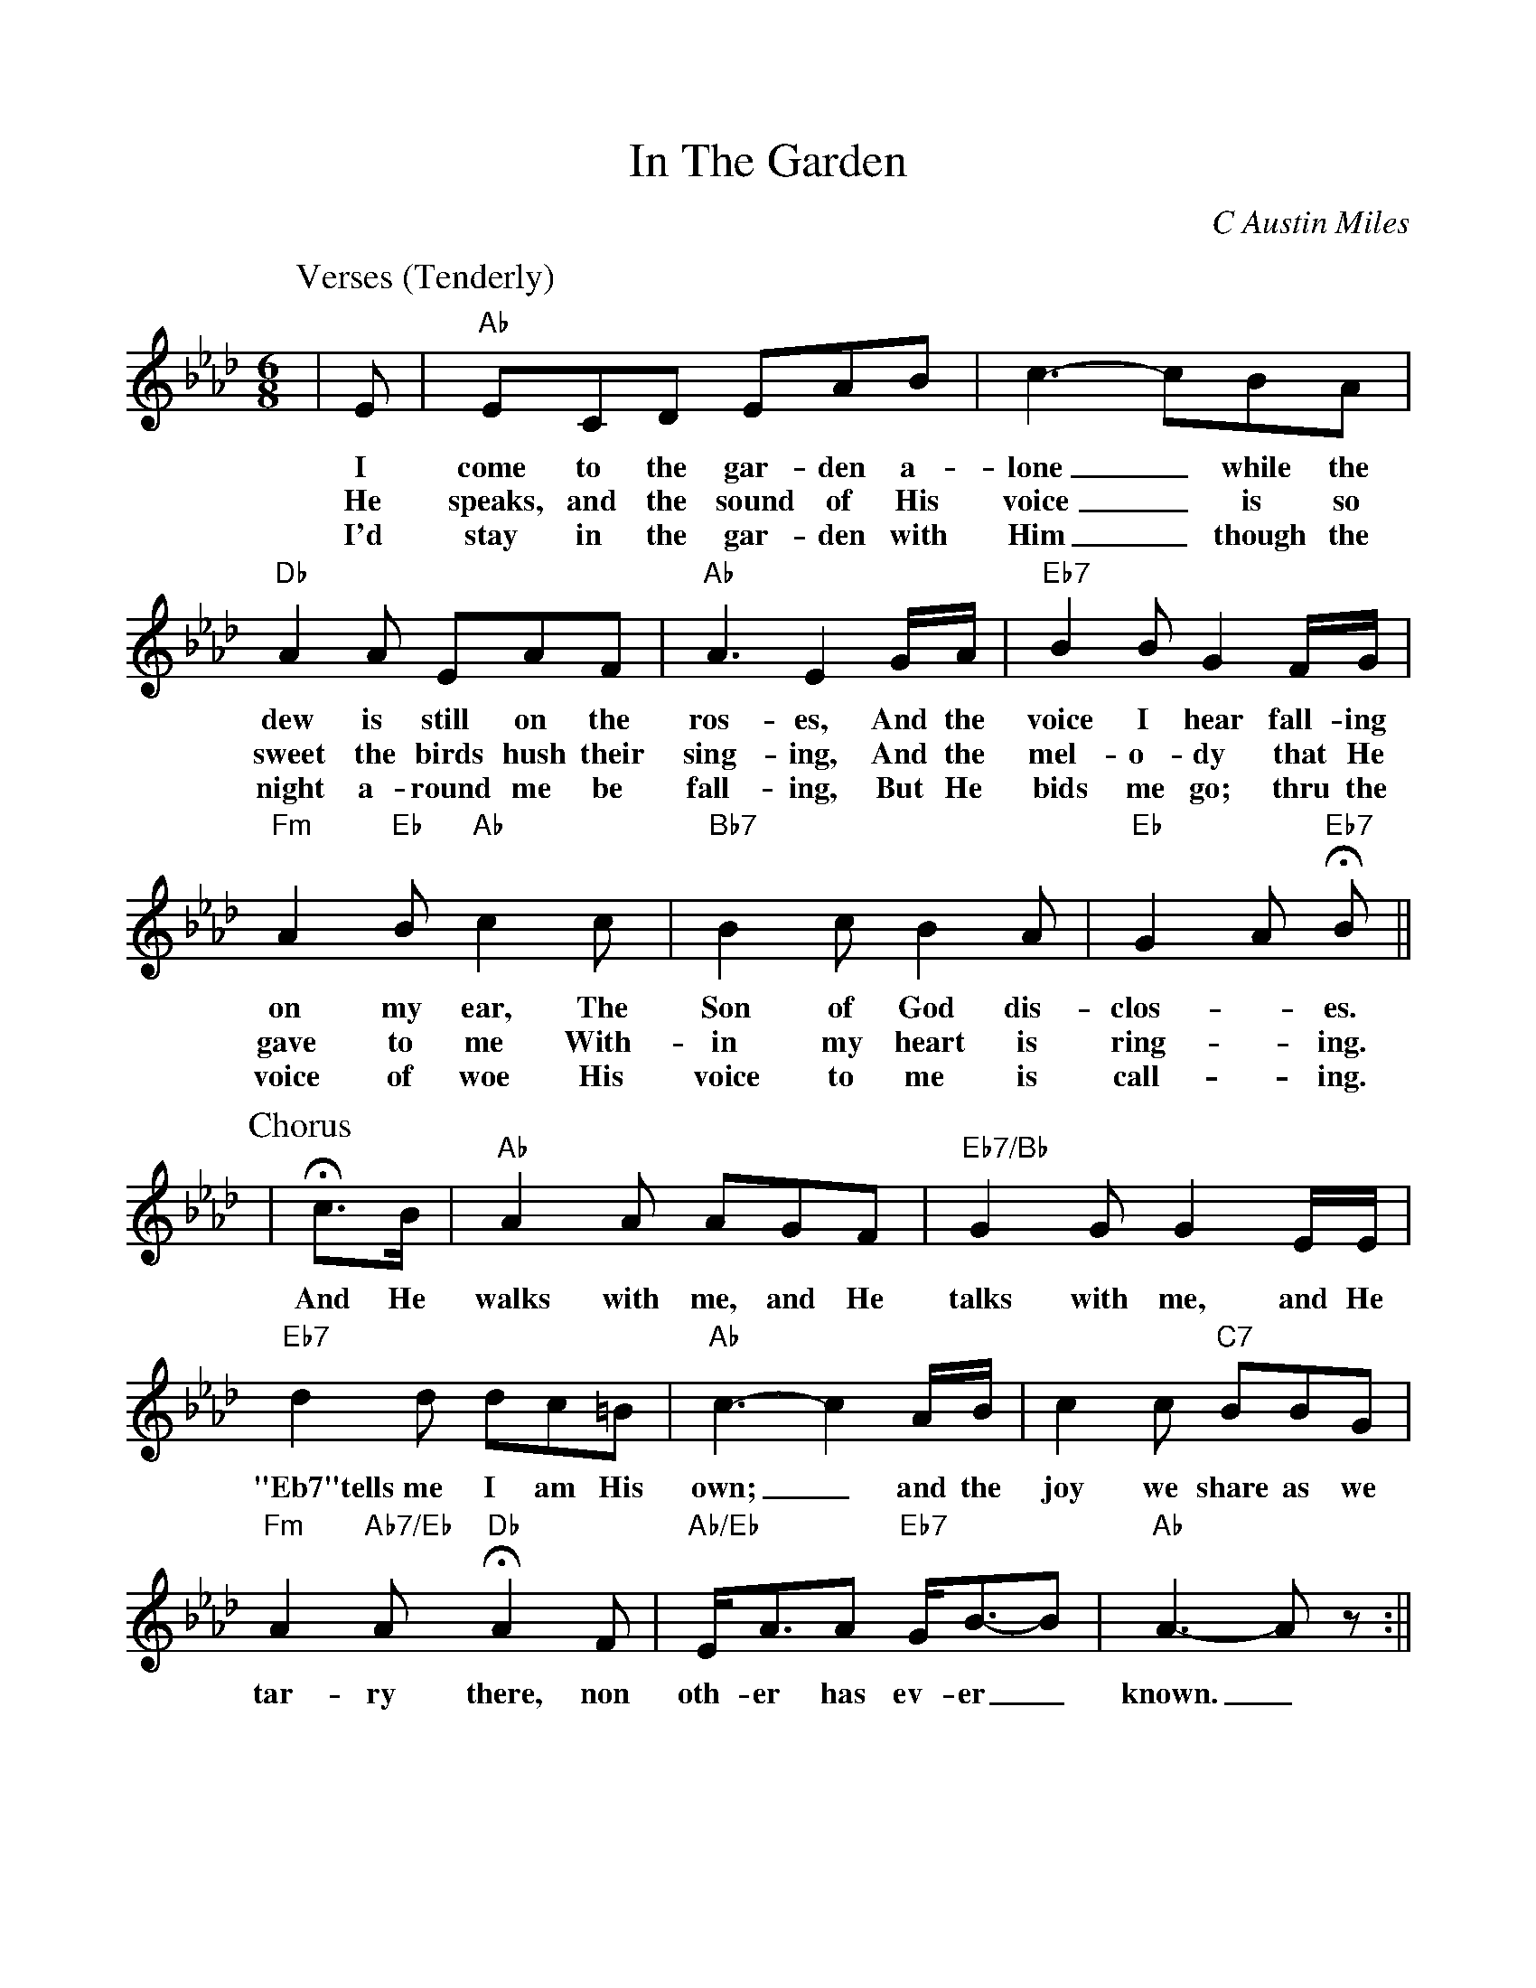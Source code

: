 %Scale the output
%%scale 0.950
%%format dulcimer.fmt
% %%header Some header text
% %%footer "Copyright \u00A9 2012 Example of Copyright"
X:1
T:In The Garden
C:C Austin Miles
M:6/8    %(3/4, 4/4, 6/8)
L:1/8    %(1/8, 1/4)
V:1 clef=treble
%%continueall 1
%%partsbox 0
%%writehistory 1
K:Ab    %(D, C)
P:Verses (Tenderly)
|E
w:I
w:He
w:I'd
|"Ab"ECD EAB|c3- cBA
w:come to the gar-den a-lone_ while the
w:speaks, and the sound of His voice_ is so
w:stay in the gar-den with Him_ though the
|"Db"A2 A EAF|"Ab"A3 E2 G/2A/2
w:dew is still on the ros-es, And the
w:sweet the birds hush their sing-ing, And the
w:night a-round me be fall-ing, But He
|"Eb7"B2 B G2 F/2G/2|"Fm"A2 "Eb"B "Ab"c2 c|"Bb7"B2 c B2 A
w:voice I hear fall-ing on my ear, The Son of God dis-
w:mel-o-dy that He gave to me With-in my heart is
w:bids me go; thru the voice of woe His voice to me is
|"Eb"G2 A "Eb7"+fermata+B|| 
w:clos-_es.
w:ring-_ing.
w:call-_ing.
P:Chorus
|+fermata+c3/2B/2
w:And He
|"Ab"A2 A AGF|"Eb7/Bb"G2 G G2 E/2E/2
w:walks with me, and He talks with me, and He
|"Eb7"d2 d dc=B|"Ab"c3- c2 A/2B/2|c2 c "C7"BBG
w:"Eb7"tells me I am His own;_ and the joy we share as we
|"Fm"A2 "Ab7/Eb"A "Db"+fermata+A2 F|"Ab/Eb"E/2A3/2A "Eb7"G/2B3/2-B|"Ab"A3-A z:||
w:tar-ry there, non oth-er has ev-er_ known._



